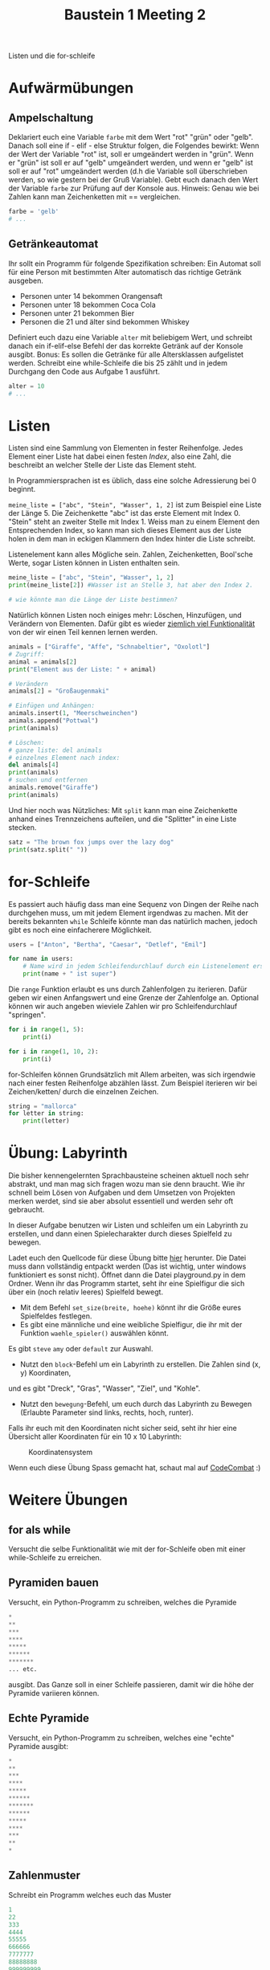 #+TITLE: Baustein 1 Meeting 2

Listen und die for-schleife

* Aufwärmübungen

** Ampelschaltung
Deklariert euch eine Variable ~farbe~ mit dem Wert "rot" "grün" oder "gelb".
Danach soll eine if - elif - else Struktur folgen, die Folgendes bewirkt: 
Wenn der Wert der Variable "rot" ist, soll er umgeändert werden in "grün".
Wenn er "grün" ist soll er auf "gelb" umgeändert werden, und wenn er "gelb" 
ist soll er auf "rot" umgeändert werden (d.h die Variable soll überschrieben werden,
so wie gestern bei der Gruß Variable). 
Gebt euch danach den Wert der Variable ~farbe~ zur Prüfung auf der Konsole aus. 
Hinweis: Genau wie bei Zahlen kann man Zeichenketten mit == vergleichen.

#+BEGIN_SRC python
farbe = 'gelb'
# ...
#+END_SRC

** Getränkeautomat

Ihr sollt ein Programm für folgende Spezifikation schreiben: Ein Automat soll für eine Person mit bestimmten Alter automatisch das richtige Getränk ausgeben.

- Personen unter 14 bekommen Orangensaft
- Personen unter 18 bekommen Coca Cola
- Personen unter 21 bekommen Bier
- Personen die 21 und älter sind bekommen Whiskey

Definiert euch dazu eine Variable ~alter~ mit beliebigem Wert, und schreibt danach ein if-elif-else Befehl der das korrekte Getränk auf der Konsole ausgibt.
Bonus: Es sollen die Getränke für alle Altersklassen aufgelistet werden. Schreibt eine while-Schleife die bis 25 zählt und in jedem Durchgang den Code aus Aufgabe 1 ausführt.
#+BEGIN_SRC python
alter = 10
# ...
#+END_SRC
* Listen
Listen sind eine Sammlung von Elementen in fester Reihenfolge. Jedes Element einer Liste hat dabei einen festen /Index/, also eine Zahl, die beschreibt an welcher Stelle der Liste das Element steht.

In Programmiersprachen ist es üblich, dass eine solche Adressierung bei 0 beginnt.

~meine_liste = ["abc", "Stein", "Wasser", 1, 2]~ ist zum Beispiel eine Liste der Länge 5. Die Zeichenkette "abc" ist das erste Element mit Index 0. "Stein" steht an zweiter Stelle mit Index 1. Weiss man zu einem Element den Entsprechenden Index, so kann man sich dieses Element aus der Liste holen in dem man in eckigen Klammern den Index hinter die Liste schreibt.

Listenelement kann alles Mögliche sein. Zahlen, Zeichenketten, Bool'sche Werte, sogar Listen können in Listen enthalten sein.

#+BEGIN_SRC python :results output :exports both
meine_liste = ["abc", "Stein", "Wasser", 1, 2]
print(meine_liste[2]) #Wasser ist an Stelle 3, hat aber den Index 2.

# wie könnte man die Länge der Liste bestimmen?
#+END_SRC

Natürlich können Listen noch einiges mehr: Löschen, Hinzufügen, und Verändern von Elementen. Dafür gibt es wieder [[https://docs.python.org/3/tutorial/datastructures.html][ziemlich viel Funktionalität]] von der wir einen Teil kennen lernen werden.

#+BEGIN_SRC python :results output :exports both
animals = ["Giraffe", "Affe", "Schnabeltier", "Oxolotl"]
# Zugriff:
animal = animals[2]
print("Element aus der Liste: " + animal)

# Verändern
animals[2] = "Großaugenmaki"

# Einfügen und Anhängen:
animals.insert(1, "Meerschweinchen")
animals.append("Pottwal")
print(animals)

# Löschen:
# ganze liste: del animals
# einzelnes Element nach index:
del animals[4]
print(animals)
# suchen und entfernen
animals.remove("Giraffe")
print(animals)
#+END_SRC

Und hier noch was Nützliches: Mit ~split~ kann man eine Zeichenkette anhand eines Trennzeichens aufteilen, und die "Splitter" in eine Liste stecken.

#+BEGIN_SRC python :results output :exports both
satz = "The brown fox jumps over the lazy dog"
print(satz.split(" "))
#+END_SRC

* for-Schleife

Es passiert auch häufig dass man eine Sequenz von Dingen der Reihe nach durchgehen muss,
 um mit jedem Element irgendwas zu machen. 
Mit der bereits bekannten ~while~ Schleife könnte man das natürlich machen, 
jedoch gibt es noch eine einfacherere Möglichkeit.

#+BEGIN_SRC python :results output :exports both
users = ["Anton", "Bertha", "Caesar", "Detlef", "Emil"]

for name in users:
    # Name wird in jedem Schleifendurchlauf durch ein Listenelement ersetzt
    print(name + " ist super")
#+END_SRC

Die ~range~ Funktion erlaubt es uns durch Zahlenfolgen zu iterieren. 
Dafür geben wir einen Anfangswert und eine Grenze der Zahlenfolge an. 
Optional können wir auch angeben wieviele Zahlen wir pro Schleifendurchlauf "springen".
#+BEGIN_SRC python :results output :exports both
for i in range(1, 5):
    print(i)
#+END_SRC

#+BEGIN_SRC python :results output :exports both
for i in range(1, 10, 2):
    print(i)
#+END_SRC

for-Schleifen können Grundsätzlich mit Allem arbeiten, was sich irgendwie nach einer festen Reihenfolge
abzählen lässt. Zum Beispiel iterieren wir bei Zeichen/ketten/ durch die einzelnen Zeichen.

#+BEGIN_SRC python :results output :exports both
string = "mallorca"
for letter in string:
    print(letter)
#+END_SRC

* Übung: Labyrinth

Die bisher kennengelernten Sprachbausteine scheinen aktuell noch sehr abstrakt, und man 
mag sich fragen wozu man sie denn braucht. Wie ihr schnell beim Lösen von Aufgaben und dem Umsetzen von
Projekten merken werdet, sind sie aber absolut essentiell und werden sehr oft gebraucht.

In dieser Aufgabe benutzen wir Listen und schleifen um ein Labyrinth zu erstellen,
und dann einen Spielecharakter durch dieses Spielfeld zu bewegen.

Ladet euch den Quellcode für diese Übung bitte [[https://github.com/falcowinkler/falcowinkler.github.io/raw/master/resources/python-course/python_labyrinth.zip][hier]] herunter. Die Datei muss dann vollständig entpackt
werden (Das ist wichtig, unter windows funktioniert es sonst nicht). Öffnet dann die Datei
playground.py in dem Ordner.
Wenn ihr das Programm startet, seht ihr eine Spielfigur die sich über ein (noch relativ leeres)
Spielfeld bewegt.
- Mit dem Befehl ~set_size(breite, hoehe)~ könnt ihr die Größe eures Spielfeldes festlegen.
- Es gibt eine männliche und eine weibliche Spielfigur, die ihr mit der Funktion ~waehle_spieler()~ auswählen könnt.
Es gibt ~steve~ ~amy~ oder ~default~ zur Auswahl.   
- Nutzt den ~block~-Befehl um ein Labyrinth zu erstellen. Die Zahlen sind (x, y) Koordinaten, 
und es gibt "Dreck", "Gras", "Wasser", "Ziel", und "Kohle".
- Nutzt den ~bewegung~-Befehl, um euch durch das Labyrinth zu Bewegen
 (Erlaubte Parameter sind links, rechts, hoch, runter).

Falls ihr euch mit den Koordinaten nicht sicher seid, seht ihr hier eine Übersicht aller Koordinaten für ein 10 x 10 Labyrinth:

#+CAPTION: Koordinatensystem
#+NAME: cat_gif
[[file:https://raw.githubusercontent.com/falcowinkler/falcowinkler.github.io/master/resources/python-course/grid.png]]

Wenn euch diese Übung Spass gemacht hat, schaut mal auf [[https://codecombat.com/play/][CodeCombat]] :)

* Weitere Übungen
** for als while
Versucht die selbe Funktionalität wie mit der for-Schleife oben mit einer while-Schleife zu erreichen.

** Pyramiden bauen
Versucht, ein Python-Programm zu schreiben, welches die Pyramide
#+BEGIN_SRC python
*
**
***
****
*****
******
*******
... etc.
#+END_SRC

ausgibt. Das Ganze soll in einer Schleife passieren, damit wir die höhe der Pyramide variieren können.

** Echte Pyramide
Versucht, ein Python-Programm zu schreiben, welches eine "echte" Pyramide ausgibt:
#+BEGIN_SRC python
*
**
***
****
*****
******
*******
******
*****
****
***
**
*
#+END_SRC

** Zahlenmuster

Schreibt ein Programm welches euch das Muster
#+BEGIN_SRC python
1
22
333
4444
55555
666666
7777777
88888888
999999999
#+END_SRC
Auf der Konsole ausgibt. Zur Erinnerung: Mit ~str(zahl_variable)~ könnt ihr eine Zahl in eine Zeichenkette umwandeln. Mit ~zeichenkette_variable * i~ könnt ihr eine Zeichenkette i-mal wiederholen.


